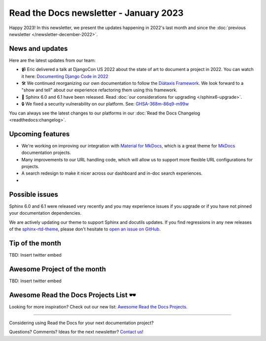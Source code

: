.. post:: Jan 1, 2023
   :tags: newsletter, python
   :author: Ben
   :location: MLM

.. meta::
   :description lang=en:
      Company updates and new features from the last month,
      current focus, and upcoming features.

Read the Docs newsletter - January 2023
=======================================

Happy 2023!
In this newsletter,
we present the updates happening in 2022's last month and since the :doc:`previous newsletter </newsletter-december-2022>`.

News and updates
----------------

Here are the latest updates from our team:

- 📹️ Eric delivered a talk at DjangoCon US 2022 about the state of art to document a project in 2022.
  You can watch it here: `Documenting Django Code in 2022`_
- 🛠️ We continued reorganizing our own documentation to follow the `Diátaxis Framework`_.
  We look forward to a "show and tell" about our experience refactoring them using this framework.
- 🚢️ Sphinx 6.0 and 6.1 have been released. Read :doc:`our considerations for upgrading </sphinx6-upgrade>`.
- 🔒️ We fixed a security vulnerability on our platform. See: `GHSA-368m-86q9-m99w`_

You can always see the latest changes to our platforms in our :doc:`Read the Docs Changelog <readthedocs:changelog>`.

.. _Documenting Django Code in 2022: https://www.youtube.com/watch?v=mqn0D4xat58
.. _Diátaxis Framework: https://diataxis.fr/
.. _GHSA-368m-86q9-m99w: https://github.com/readthedocs/readthedocs.org/security/advisories/GHSA-368m-86q9-m99w

Upcoming features
-----------------

- We're working on improving our integration with `Material for MkDocs <https://squidfunk.github.io/mkdocs-material/>`_, which is a great theme for `MkDocs <https://www.mkdocs.org/>`_ documentation projects.
- Many improvements to our URL handling code, which will allow us to support more flexible URL configurations for projects.
- A search redesign to make it nicer across our dashboard and in-doc search experiences. 
- 

Possible issues
---------------

Sphinx 6.0 and 6.1 were released very recently and you may experience issues if you upgrade or if you have not pinned your documentation dependencies.

We are actively updating our theme to support Sphinx and docutils updates.
If you find regressions in any new releases of the `sphinx-rtd-theme <https://sphinx-rtd-theme.readthedocs.io/>`_,
please don't hesitate to `open an issue on GitHub <https://github.com/readthedocs/sphinx_rtd_theme/>`_.


Tip of the month
----------------

TBD: Insert twitter embed

Awesome Project of the month
----------------------------

TBD: Insert twitter embed


Awesome Read the Docs Projects List 🕶️
--------------------------------------

Looking for more inspiration? Check out our new list: `Awesome Read the Docs Projects <https://github.com/readthedocs-examples/awesome-read-the-docs>`_.

----

Considering using Read the Docs for your next documentation project?

.. raw:: html

   <a href="https://docs.readthedocs.io/" style="background-color: #409cff; border-radius: 3px; color: #ffffff; display: block; margin: 30px auto; font-size: 18px; font-weight: 700; line-height: 24px; padding: 15px 0 15px 0; text-align: center; text-decoration: none; width: 238px;">
     Get started: Read our documentation
   </a>


Questions? Comments? Ideas for the next newsletter? `Contact us`_!

.. Keeping this here for now, in case we need to link to ourselves :)

.. _Contact us: mailto:hello@readthedocs.org
